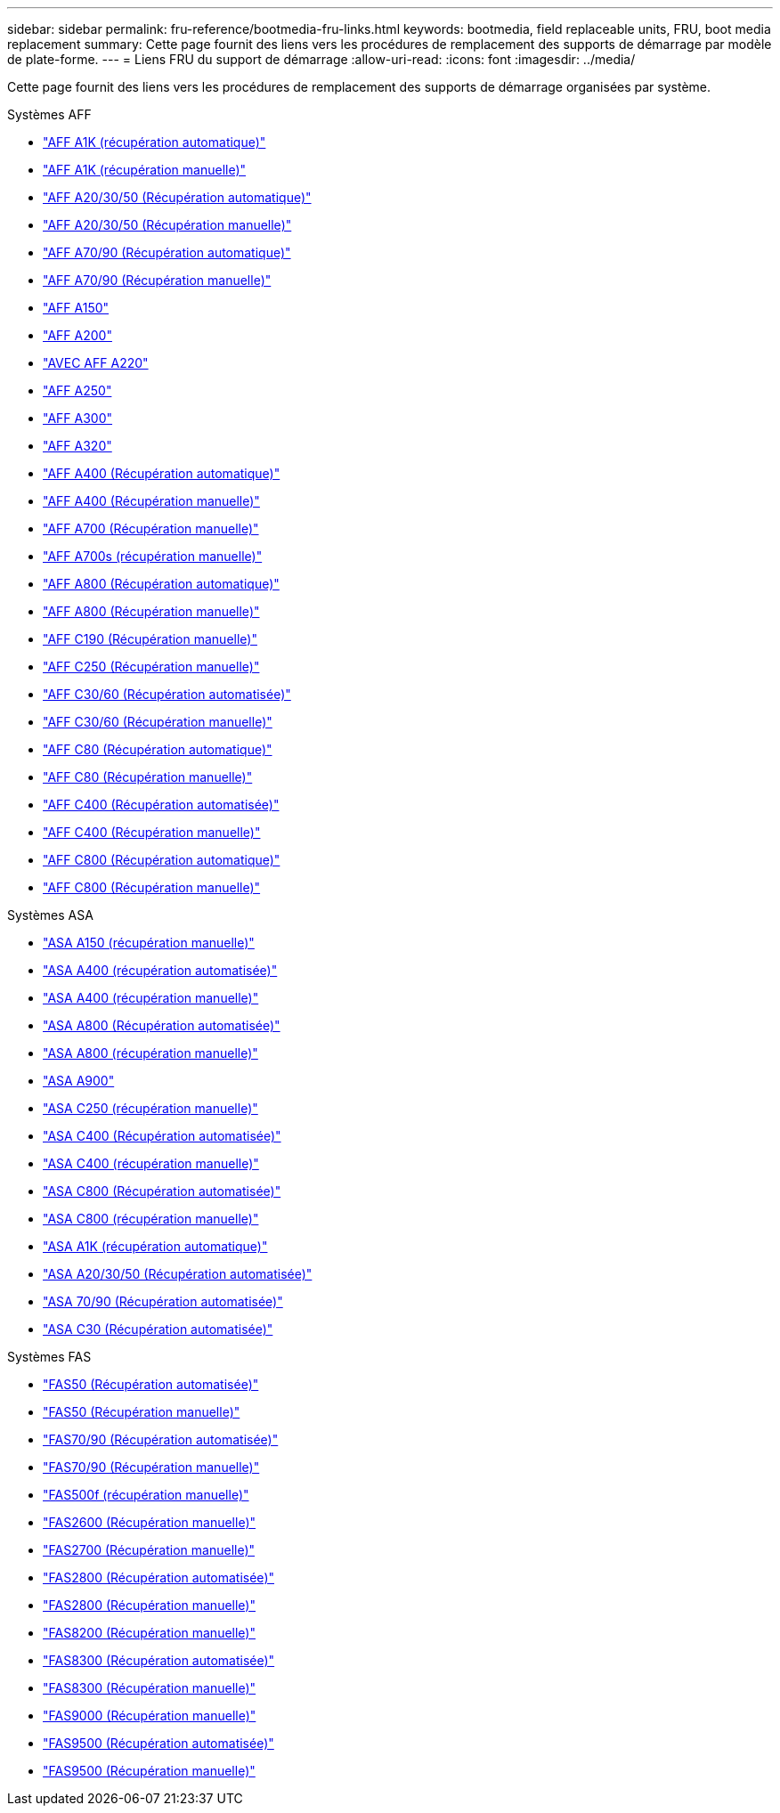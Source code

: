---
sidebar: sidebar 
permalink: fru-reference/bootmedia-fru-links.html 
keywords: bootmedia, field replaceable units, FRU, boot media replacement 
summary: Cette page fournit des liens vers les procédures de remplacement des supports de démarrage par modèle de plate-forme. 
---
= Liens FRU du support de démarrage
:allow-uri-read: 
:icons: font
:imagesdir: ../media/


[role="lead"]
Cette page fournit des liens vers les procédures de remplacement des supports de démarrage organisées par système.

[role="tabbed-block"]
====
.Systèmes AFF
--
* link:../a1k/bootmedia-replace-workflow-bmr.html["AFF A1K (récupération automatique)"^]
* link:../a1k/bootmedia-replace-workflow.html["AFF A1K (récupération manuelle)"^]
* link:../a20-30-50/bootmedia-replace-workflow-bmr.html["AFF A20/30/50 (Récupération automatique)"^]
* link:../a20-30-50/bootmedia-replace-workflow.html["AFF A20/30/50 (Récupération manuelle)"^]
* link:../a70-90/bootmedia-replace-workflow-bmr.html["AFF A70/90 (Récupération automatique)"^]
* link:../a70-90/bootmedia-replace-workflow.html["AFF A70/90 (Récupération manuelle)"^]
* link:../a150/bootmedia-replace-overview.html["AFF A150"^]
* link:../a200/bootmedia-replace-overview.html["AFF A200"^]
* link:../a220/bootmedia-replace-overview.html["AVEC AFF A220"^]
* link:../a250/bootmedia-replace-overview.html["AFF A250"^]
* link:../a300/bootmedia-replace-overview.html["AFF A300"^]
* link:../a320/bootmedia-replace-overview.html["AFF A320"^]
* link:../a400/bootmedia-replace-workflow-bmr.html["AFF A400 (Récupération automatique)"^]
* link:../a400/bootmedia-replace-workflow.html["AFF A400 (Récupération manuelle)"^]
* link:../a700/bootmedia-replace-overview.html["AFF A700 (Récupération manuelle)"^]
* link:../a700s/bootmedia-replace-overview.html["AFF A700s (récupération manuelle)"^]
* link:../a800/bootmedia-replace-workflow-bmr.html["AFF A800 (Récupération automatique)"^]
* link:../a800/bootmedia-replace-workflow.html["AFF A800 (Récupération manuelle)"^]
* link:../c190/bootmedia-replace-overview.html["AFF C190 (Récupération manuelle)"^]
* link:../c250/bootmedia-replace-overview.html["AFF C250 (Récupération manuelle)"^]
* link:../c30-60/bootmedia-replace-workflow-bmr.html["AFF C30/60 (Récupération automatisée)"^]
* link:../c30-60/bootmedia-replace-workflow.html["AFF C30/60 (Récupération manuelle)"^]
* link:../c80/bootmedia-replace-workflow-bmr.html["AFF C80 (Récupération automatique)"^]
* link:../c80/bootmedia-replace-workflow.html["AFF C80 (Récupération manuelle)"^]
* link:../c400/bootmedia-replace-workflow-bmr.html["AFF C400 (Récupération automatisée)"^]
* link:../c400/bootmedia-replace-workflow.html["AFF C400 (Récupération manuelle)"^]
* link:../c800/bootmedia-replace-workflow-bmr.html["AFF C800 (Récupération automatique)"^]
* link:../c800/bootmedia-replace-workflow.html["AFF C800 (Récupération manuelle)"^]


--
.Systèmes ASA
--
* link:../asa150/bootmedia-replace-overview.html["ASA A150 (récupération manuelle)"^]
* link:../asa400/bootmedia-replace-workflow-bmr.html["ASA A400 (récupération automatisée)"^]
* link:../asa400/bootmedia-replace-workflow.html["ASA A400 (récupération manuelle)"^]
* link:../asa800/bootmedia-replace-workflow-bmr.html["ASA A800 (Récupération automatisée)"^]
* link:../asa800/bootmedia-replace-workflow.html["ASA A800 (récupération manuelle)"^]
* link:../asa900/bootmedia_replace_overview.html["ASA A900"^]
* link:../asa-c250/bootmedia-replace-overview.html["ASA C250 (récupération manuelle)"^]
* link:../asa-c400/bootmedia-replace-workflow-bmr.html["ASA C400 (Récupération automatisée)"^]
* link:../asa-c400/bootmedia-replace-workflow.html["ASA C400 (récupération manuelle)"^]
* link:../asa-c800/bootmedia-replace-workflow-bmr.html["ASA C800 (Récupération automatisée)"^]
* link:../asa-c800/bootmedia-replace-workflow.html["ASA C800 (récupération manuelle)"^]
* link:../asa-r2-a1k/bootmedia-replace-workflow-bmr.html["ASA A1K (récupération automatique)"^]
* link:../asa-r2-a20-30-50/bootmedia-replace-workflow-bmr.html["ASA A20/30/50 (Récupération automatisée)"^]
* link:../asa-r2-70-90/bootmedia-replace-workflow-bmr.html["ASA 70/90 (Récupération automatisée)"^]
* link:../asa-r2-c30/bootmedia-replace-workflow-bmr.html["ASA C30 (Récupération automatisée)"^]


--
.Systèmes FAS
--
* link:../fas50/bootmedia-replace-workflow-bmr.html["FAS50 (Récupération automatisée)"^]
* link:../fas50/bootmedia-replace-workflow.html["FAS50 (Récupération manuelle)"^]
* link:../fas-70-90/bootmedia-replace-workflow-bmr.html["FAS70/90 (Récupération automatisée)"^]
* link:../fas-70-90/bootmedia-replace-workflow.html["FAS70/90 (Récupération manuelle)"^]
* link:../fas500f/bootmedia-replace-overview.html["FAS500f (récupération manuelle)"^]
* link:../fas2600/bootmedia-replace-overview.html["FAS2600 (Récupération manuelle)"^]
* link:../fas2700/bootmedia-replace-overview.html["FAS2700 (Récupération manuelle)"^]
* link:../fas2800/bootmedia-replace-workflow-bmr.html["FAS2800 (Récupération automatisée)"^]
* link:../fas2800/bootmedia-replace-workflow.html["FAS2800 (Récupération manuelle)"^]
* link:../fas8200/bootmedia-replace-overview.html["FAS8200 (Récupération manuelle)"^]
* link:../fas8300/bootmedia-replace-workflow-bmr.html["FAS8300 (Récupération automatisée)"^]
* link:../fas8300/bootmedia-replace-workflow.html["FAS8300 (Récupération manuelle)"^]
* link:../fas9000/bootmedia-replace-overview.html["FAS9000 (Récupération manuelle)"^]
* link:../fas9500/bootmedia-replace-workflow-bmr.html["FAS9500 (Récupération automatisée)"^]
* link:../fas9500/bootmedia-replace-workflow.html["FAS9500 (Récupération manuelle)"^]


--
====